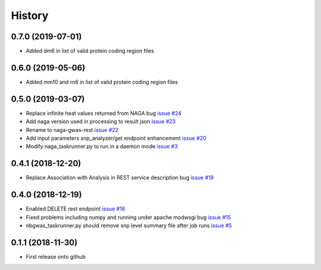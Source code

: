 =======
History
=======
0.7.0 (2019-07-01)
------------------

* Added dm6 in list of valid protein coding region files

0.6.0 (2019-05-06)
------------------

* Added mm10 and rn6 in list of valid protein coding region files

0.5.0 (2019-03-07)
------------------

* Replace infinite heat values returned from NAGA bug
  `issue #24 <https://github.com/idekerlab/naga-gwas-rest/issues/23>`_

* Add naga version used in processing to result json
  `issue #23 <https://github.com/idekerlab/naga-gwas-rest/issues/23>`_

* Rename to naga-gwas-rest
  `issue #22 <https://github.com/idekerlab/naga-gwas-rest/issues/22>`_

* Add input parameters snp_analyzer/get endpoint enhancement
  `issue #20 <https://github.com/idekerlab/naga-gwas-rest/issues/20>`_

* Modify naga_taskrunner.py to run in a daemon mode
  `issue #3 <https://github.com/idekerlab/naga-gwas-rest/issues/3>`_


0.4.1 (2018-12-20)
------------------

* Replace Association with Analysis in REST service description bug
  `issue #19 <https://github.com/idekerlab/naga-gwas-rest/issues/19>`_

0.4.0 (2018-12-19)
------------------

* Enabled DELETE rest endpoint `issue #16 <https://github.com/idekerlab/naga-gwas-rest/issues/16>`_

* Fixed problems including numpy and running under apache modwsgi bug
  `issue #15 <https://github.com/idekerlab/naga-gwas-rest/issues/15>`_

* nbgwas_taskrunner.py should remove snp level summary file after job runs
  `issue #5 <https://github.com/idekerlab/naga-gwas-rest/issues/5>`_

0.1.1 (2018-11-30)
------------------

* First release onto github
